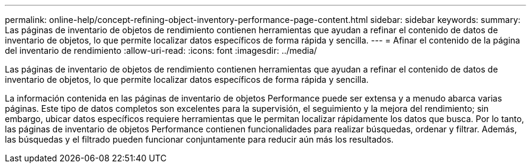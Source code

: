 ---
permalink: online-help/concept-refining-object-inventory-performance-page-content.html 
sidebar: sidebar 
keywords:  
summary: Las páginas de inventario de objetos de rendimiento contienen herramientas que ayudan a refinar el contenido de datos de inventario de objetos, lo que permite localizar datos específicos de forma rápida y sencilla. 
---
= Afinar el contenido de la página del inventario de rendimiento
:allow-uri-read: 
:icons: font
:imagesdir: ../media/


[role="lead"]
Las páginas de inventario de objetos de rendimiento contienen herramientas que ayudan a refinar el contenido de datos de inventario de objetos, lo que permite localizar datos específicos de forma rápida y sencilla.

La información contenida en las páginas de inventario de objetos Performance puede ser extensa y a menudo abarca varias páginas. Este tipo de datos completos son excelentes para la supervisión, el seguimiento y la mejora del rendimiento; sin embargo, ubicar datos específicos requiere herramientas que le permitan localizar rápidamente los datos que busca. Por lo tanto, las páginas de inventario de objetos Performance contienen funcionalidades para realizar búsquedas, ordenar y filtrar. Además, las búsquedas y el filtrado pueden funcionar conjuntamente para reducir aún más los resultados.
